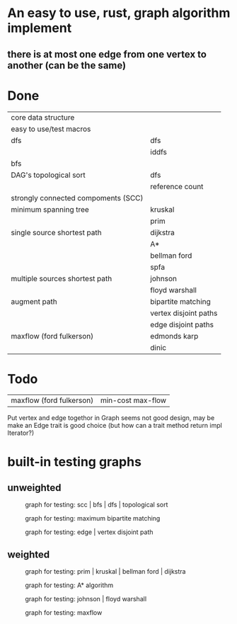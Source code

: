* An easy to use, rust, graph algorithm implement
** there is at most one edge from one vertex to another (can be the same)

* Done
| core data structure                 |                       |
| easy to use/test macros             |                       |
| dfs                                 | dfs                   |
|                                     | iddfs                 |
| bfs                                 |                       |
| DAG's topological sort              | dfs                   |
|                                     | reference count       |
| strongly connected compoments (SCC) |                       |
| minimum spanning tree               | kruskal               |
|                                     | prim                  |
| single source shortest path         | dijkstra              |
|                                     | A*                    |
|                                     | bellman ford          |
|                                     | spfa                  |
| multiple sources shortest path      | johnson               |
|                                     | floyd warshall        |
| augment path                        | bipartite matching    |
|                                     | vertex disjoint paths |
|                                     | edge disjoint paths   |
| maxflow (ford fulkerson)            | edmonds karp          |
|                                     | dinic                 |

* Todo
| maxflow (ford fulkerson) | min-cost max-flow |

Put vertex and edge togethor in Graph seems not good design,
may be make an Edge trait is good choice (but how can a trait method return impl Iterator?)

* built-in testing graphs

** unweighted
#+CAPTION: graph for testing: scc | bfs | dfs | topological sort
[[./data/scc.png]]

#+CAPTION: graph for testing: maximum bipartite matching
[[./data/mbm.png]]

#+CAPTION: graph for testing: edge | vertex disjoint path
[[./data/dp.png]]

** weighted
#+CAPTION: graph for testing: prim | kruskal | bellman ford | dijkstra
[[./data/mst.png]]

#+CAPTION: graph for testing: A* algorithm
[[./data/spa.png]]

#+CAPTION: graph for testing: johnson | floyd warshall
[[./data/spn.png]]

#+CAPTION: graph for testing: maxflow
[[./data/mf.png]]
